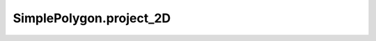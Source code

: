 SimplePolygon.project_2D
========================

.. automethod:: crossproduct.crossproduct.SimplePolygon.project_2D